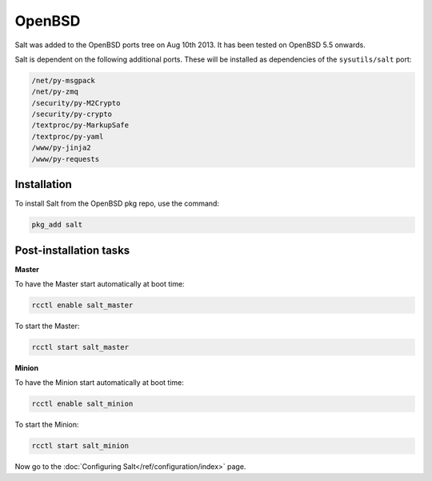 =======
OpenBSD
=======

Salt was added to the OpenBSD ports tree on Aug 10th 2013.
It has been tested on OpenBSD 5.5 onwards.

Salt is dependent on the following additional ports. These will be installed as
dependencies of the ``sysutils/salt`` port:

.. code-block:: text

   /net/py-msgpack
   /net/py-zmq
   /security/py-M2Crypto
   /security/py-crypto
   /textproc/py-MarkupSafe
   /textproc/py-yaml
   /www/py-jinja2
   /www/py-requests

Installation
============

To install Salt from the OpenBSD pkg repo, use the command:

.. code-block:: bash

    pkg_add salt

Post-installation tasks
=======================

**Master**

To have the Master start automatically at boot time:

.. code-block:: bash

    rcctl enable salt_master

To start the Master:

.. code-block:: bash

    rcctl start salt_master

**Minion**

To have the Minion start automatically at boot time:

.. code-block:: bash

    rcctl enable salt_minion

To start the Minion:

.. code-block:: bash

    rcctl start salt_minion

Now go to the :doc:`Configuring Salt</ref/configuration/index>` page.
